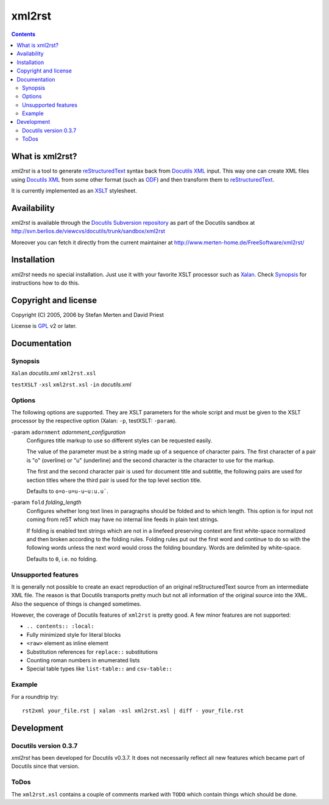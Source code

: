 =======
xml2rst
=======

.. contents::

----------------
What is xml2rst?
----------------

`xml2rst` is a tool to generate reStructuredText_ syntax back from
`Docutils XML`_ input. This way one can create XML files using
`Docutils XML`_ from some other format (such as ODF_) and then
transform them to reStructuredText_.

It is currently implemented as an XSLT_ stylesheet.

------------
Availability
------------

`xml2rst` is available through the `Docutils Subversion repository`_
as part of the Docutils sandbox at
http://svn.berlios.de/viewcvs/docutils/trunk/sandbox/xml2rst

Moreover you can fetch it directly from the current maintainer at
http://www.merten-home.de/FreeSoftware/xml2rst/

------------
Installation
------------

`xml2rst` needs no special installation. Just use it with your
favorite XSLT processor such as Xalan_. Check Synopsis_ for
instructions how to do this.

---------------------
Copyright and license
---------------------

Copyright (C) 2005, 2006 by Stefan Merten and David Priest

License is GPL_ v2 or later.

-------------
Documentation
-------------

Synopsis
========

``Xalan`` `docutils.xml` ``xml2rst.xsl``

``testXSLT`` ``-xsl`` ``xml2rst.xsl`` ``-in`` `docutils.xml`

Options
=======

The following options are supported. They are XSLT parameters for the
whole script and must be given to the XSLT processor by the respective
option (Xalan: ``-p``, testXSLT: ``-param``).

-param ``adornment`` `adornment_configuration`
  Configures title markup to use so different styles can be requested
  easily.

  The value of the parameter must be a string made up of a sequence of
  character pairs. The first character of a pair is "o" (overline) or
  "u" (underline) and the second character is the character to use for
  the markup.

  The first and the second character pair is used for document title
  and subtitle, the following pairs are used for section titles where
  the third pair is used for the top level section title.

  Defaults to ``o=o-u=u-u~u:u.u``\ `````.

-param ``fold`` `folding_length`
  Configures whether long text lines in paragraphs should be folded
  and to which length. This option is for input not coming from reST
  which may have no internal line feeds in plain text strings.

  If folding is enabled text strings which are not in a linefeed
  preserving context are first white-space normalized and then broken
  according to the folding rules. Folding rules put out the first word
  and continue to do so with the following words unless the next word
  would cross the folding boundary. Words are delimited by
  white-space.

  Defaults to ``0``, i.e. no folding.

Unsupported features
====================

It is generally not possible to create an exact reproduction of an
original reStructuredText source from an intermediate XML file. The
reason is that Docutils transports pretty much but not all information
of the original source into the XML. Also the sequence of things is
changed sometimes.

However, the coverage of Docutils features of ``xml2rst`` is pretty
good. A few minor features are not supported:

* ``.. contents:: :local:``

* Fully minimized style for literal blocks

* ``<raw>`` element as inline element

* Substitution references for ``replace::`` substitutions

* Counting roman numbers in enumerated lists

* Special table types like ``list-table::`` and ``csv-table::``

Example
=======

For a roundtrip try::

  rst2xml your_file.rst | xalan -xsl xml2rst.xsl | diff - your_file.rst

-----------
Development
-----------

Docutils version 0.3.7
======================

`xml2rst` has been developed for Docutils v0.3.7. It does not
necessarily reflect all new features which became part of Docutils
since that version.

ToDos
=====

The ``xml2rst.xsl`` contains a couple of comments marked with ``TODO``
which contain things which should be done.

.. ############################################################################

.. _reStructuredText: http://docutils.sourceforge.net/rst.html

.. _Docutils XML: http://docutils.sourceforge.net/docs/ref/doctree.html

.. _XSLT: http://www.w3.org/TR/1999/REC-xslt-19991116

.. _Docutils Subversion repository: http://docutils.sourceforge.net/docs/dev/repository.html

.. _Xalan: http://xalan.apache.org/

.. _GPL: http://www.gnu.org/copyleft/gpl.html

.. _ODF: http://www.oasis-open.org/committees/tc_home.php?wg_abbrev=office
